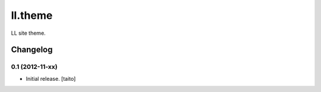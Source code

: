 ========
ll.theme
========

LL site theme.

Changelog
---------

0.1 (2012-11-xx)
================

- Initial release. [taito]
